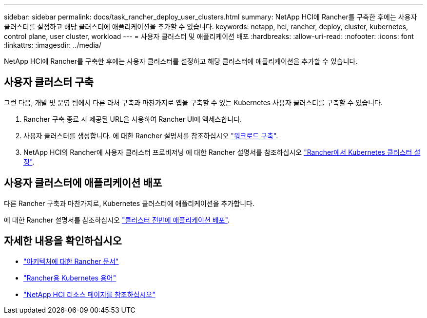 ---
sidebar: sidebar 
permalink: docs/task_rancher_deploy_user_clusters.html 
summary: NetApp HCI에 Rancher를 구축한 후에는 사용자 클러스터를 설정하고 해당 클러스터에 애플리케이션을 추가할 수 있습니다. 
keywords: netapp, hci, rancher, deploy, cluster, kubernetes, control plane,  user cluster, workload 
---
= 사용자 클러스터 및 애플리케이션 배포
:hardbreaks:
:allow-uri-read: 
:nofooter: 
:icons: font
:linkattrs: 
:imagesdir: ../media/


[role="lead"]
NetApp HCI에 Rancher를 구축한 후에는 사용자 클러스터를 설정하고 해당 클러스터에 애플리케이션을 추가할 수 있습니다.



== 사용자 클러스터 구축

그런 다음, 개발 및 운영 팀에서 다른 라처 구축과 마찬가지로 앱을 구축할 수 있는 Kubernetes 사용자 클러스터를 구축할 수 있습니다.

. Rancher 구축 종료 시 제공된 URL을 사용하여 Rancher UI에 액세스합니다.
. 사용자 클러스터를 생성합니다. 에 대한 Rancher 설명서를 참조하십시오 https://rancher.com/docs/rancher/v2.x/en/quick-start-guide/workload/["워크로드 구축"^].
. NetApp HCI의 Rancher에 사용자 클러스터 프로비저닝 에 대한 Rancher 설명서를 참조하십시오 https://rancher.com/docs/rancher/v2.x/en/cluster-provisioning/["Rancher에서 Kubernetes 클러스터 설정"^].




== 사용자 클러스터에 애플리케이션 배포

다른 Rancher 구축과 마찬가지로, Kubernetes 클러스터에 애플리케이션을 추가합니다.

에 대한 Rancher 설명서를 참조하십시오 https://rancher.com/docs/rancher/v2.x/en/deploy-across-clusters/["클러스터 전반에 애플리케이션 배포"^].

[discrete]
== 자세한 내용을 확인하십시오

* https://rancher.com/docs/rancher/v2.x/en/overview/architecture/["아키텍처에 대한 Rancher 문서"^]
* https://rancher.com/docs/rancher/v2.x/en/overview/concepts/["Rancher용 Kubernetes 용어"^]
* https://www.netapp.com/us/documentation/hci.aspx["NetApp HCI 리소스 페이지를 참조하십시오"^]

